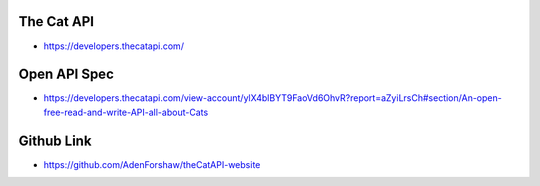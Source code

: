 The Cat API
===================
- https://developers.thecatapi.com/



Open API Spec
===============

- https://developers.thecatapi.com/view-account/ylX4blBYT9FaoVd6OhvR?report=aZyiLrsCh#section/An-open-free-read-and-write-API-all-about-Cats


Github Link
====================
- https://github.com/AdenForshaw/theCatAPI-website